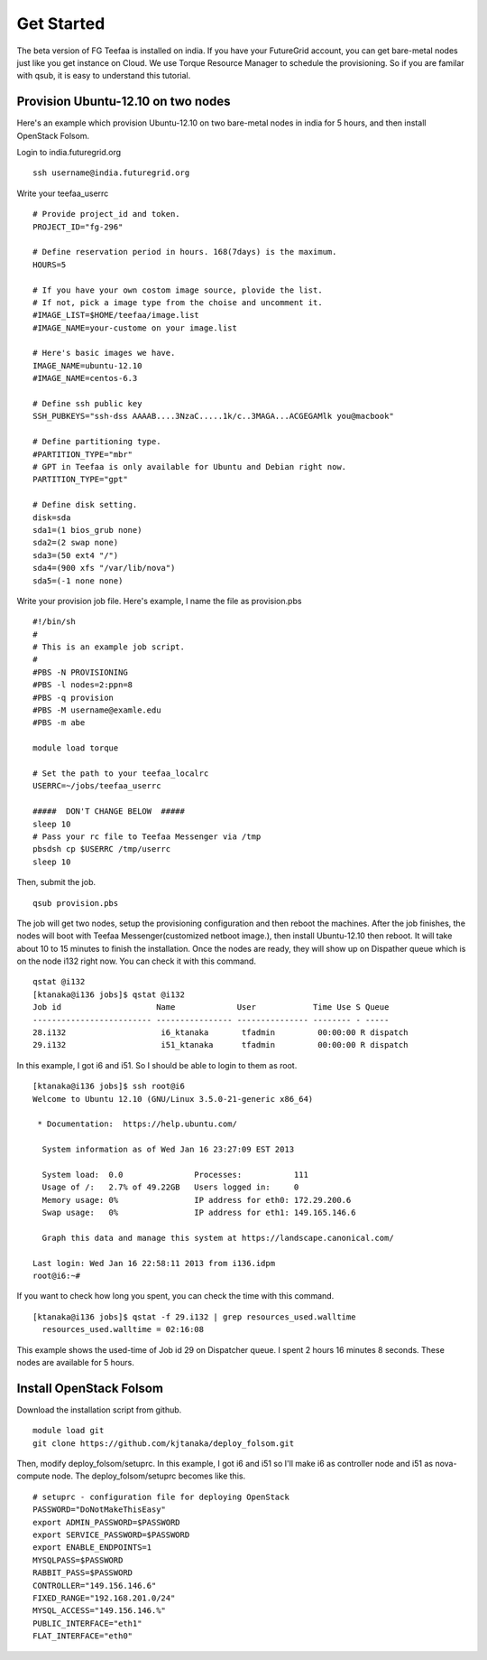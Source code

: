 Get Started
===========

The beta version of FG Teefaa is installed on india. If you have your FutureGrid account,
you can get bare-metal nodes just like you get instance on Cloud. We use Torque Resource 
Manager to schedule the provisioning. So if you are familar with qsub, it is easy to understand
this tutorial.

Provision Ubuntu-12.10 on two nodes
---------------

Here's an example which provision Ubuntu-12.10 on two bare-metal nodes in india for 5 hours,
and then install OpenStack Folsom.

Login to india.futuregrid.org ::

 ssh username@india.futuregrid.org

Write your teefaa_userrc ::

 # Provide project_id and token.
 PROJECT_ID="fg-296"

 # Define reservation period in hours. 168(7days) is the maximum.
 HOURS=5

 # If you have your own costom image source, plovide the list.
 # If not, pick a image type from the choise and uncomment it.
 #IMAGE_LIST=$HOME/teefaa/image.list
 #IMAGE_NAME=your-custome on your image.list

 # Here's basic images we have.
 IMAGE_NAME=ubuntu-12.10
 #IMAGE_NAME=centos-6.3

 # Define ssh public key
 SSH_PUBKEYS="ssh-dss AAAAB....3NzaC.....1k/c..3MAGA...ACGEGAMlk you@macbook"

 # Define partitioning type.
 #PARTITION_TYPE="mbr"
 # GPT in Teefaa is only available for Ubuntu and Debian right now.
 PARTITION_TYPE="gpt" 

 # Define disk setting.
 disk=sda
 sda1=(1 bios_grub none)
 sda2=(2 swap none)
 sda3=(50 ext4 "/")
 sda4=(900 xfs "/var/lib/nova")
 sda5=(-1 none none)

Write your provision job file. Here's example, I name the file as provision.pbs ::

 #!/bin/sh
 #
 # This is an example job script.
 #
 #PBS -N PROVISIONING
 #PBS -l nodes=2:ppn=8
 #PBS -q provision
 #PBS -M username@examle.edu
 #PBS -m abe

 module load torque

 # Set the path to your teefaa_localrc
 USERRC=~/jobs/teefaa_userrc

 #####  DON'T CHANGE BELOW  #####
 sleep 10
 # Pass your rc file to Teefaa Messenger via /tmp
 pbsdsh cp $USERRC /tmp/userrc
 sleep 10

Then, submit the job. ::
 
 qsub provision.pbs

The job will get two nodes, setup the provisioning configuration and then reboot the machines.
After the job finishes, the nodes will boot with Teefaa Messenger(customized netboot image.), then
install Ubuntu-12.10 then reboot. It will take about 10 to 15 minutes to finish the installation.
Once the nodes are ready, they will show up on Dispather queue which is on the node i132 right now.
You can check it with this command. ::

 qstat @i132
 [ktanaka@i136 jobs]$ qstat @i132
 Job id                    Name             User            Time Use S Queue
 ------------------------- ---------------- --------------- -------- - -----
 28.i132                    i6_ktanaka       tfadmin         00:00:00 R dispatch       
 29.i132                    i51_ktanaka      tfadmin         00:00:00 R dispatch

In this example, I got i6 and i51. So I should be able to login to them as root. ::

 [ktanaka@i136 jobs]$ ssh root@i6
 Welcome to Ubuntu 12.10 (GNU/Linux 3.5.0-21-generic x86_64)

  * Documentation:  https://help.ubuntu.com/

   System information as of Wed Jan 16 23:27:09 EST 2013

   System load:  0.0               Processes:           111
   Usage of /:   2.7% of 49.22GB   Users logged in:     0
   Memory usage: 0%                IP address for eth0: 172.29.200.6
   Swap usage:   0%                IP address for eth1: 149.165.146.6

   Graph this data and manage this system at https://landscape.canonical.com/

 Last login: Wed Jan 16 22:58:11 2013 from i136.idpm
 root@i6:~#

If you want to check how long you spent, you can check the time with this command. ::

  [ktanaka@i136 jobs]$ qstat -f 29.i132 | grep resources_used.walltime
    resources_used.walltime = 02:16:08

This example shows the used-time of Job id 29 on Dispatcher queue. 
I spent 2 hours 16 minutes 8 seconds. These nodes are available for 5 hours.

Install OpenStack Folsom
------------------------
Download the installation script from github. ::

  module load git
  git clone https://github.com/kjtanaka/deploy_folsom.git

Then, modify deploy_folsom/setuprc. In this example, I got i6 and i51 so I'll make
i6 as controller node and i51 as nova-compute node. The deploy_folsom/setuprc becomes
like this. ::

  # setuprc - configuration file for deploying OpenStack
  PASSWORD="DoNotMakeThisEasy"
  export ADMIN_PASSWORD=$PASSWORD
  export SERVICE_PASSWORD=$PASSWORD
  export ENABLE_ENDPOINTS=1
  MYSQLPASS=$PASSWORD
  RABBIT_PASS=$PASSWORD
  CONTROLLER="149.156.146.6"
  FIXED_RANGE="192.168.201.0/24"
  MYSQL_ACCESS="149.156.146.%"
  PUBLIC_INTERFACE="eth1"
  FLAT_INTERFACE="eth0"


